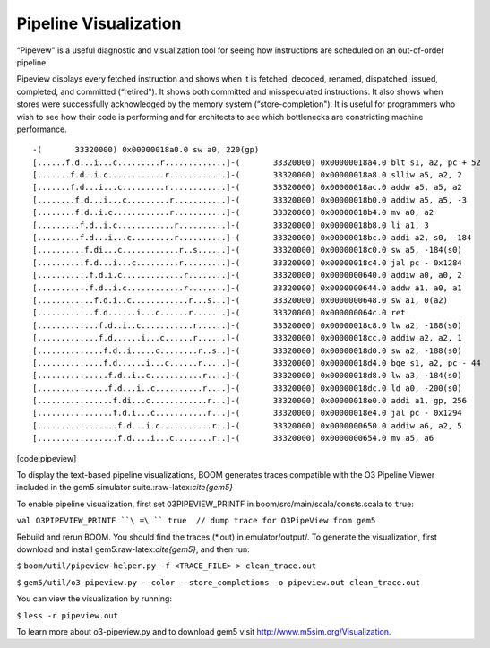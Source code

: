 Pipeline Visualization
======================

“Pipevew" is a useful diagnostic and visualization tool for seeing how
instructions are scheduled on an out-of-order pipeline.

Pipeview displays every fetched instruction and shows when it is
fetched, decoded, renamed, dispatched, issued, completed, and committed
(“retired"). It shows both committed and misspeculated instructions. It
also shows when stores were successfully acknowledged by the memory
system (“store-completion"). It is useful for programmers who wish to
see how their code is performing and for architects to see which
bottlenecks are constricting machine performance.

::

    -(       33320000) 0x00000018a0.0 sw a0, 220(gp)     
    [......f.d...i...c.........r.............]-(       33320000) 0x00000018a4.0 blt s1, a2, pc + 52
    [.......f.d..i.c............r............]-(       33320000) 0x00000018a8.0 slliw a5, a2, 2    
    [.......f.d...i...c.........r............]-(       33320000) 0x00000018ac.0 addw a5, a5, a2    
    [........f.d...i...c.........r...........]-(       33320000) 0x00000018b0.0 addiw a5, a5, -3   
    [........f.d..i.c............r...........]-(       33320000) 0x00000018b4.0 mv a0, a2          
    [.........f.d..i.c............r..........]-(       33320000) 0x00000018b8.0 li a1, 3           
    [.........f.d...i...c.........r..........]-(       33320000) 0x00000018bc.0 addi a2, s0, -184  
    [..........f.di...c............r..s......]-(       33320000) 0x00000018c0.0 sw a5, -184(s0)    
    [..........f.d...i...c.........r.........]-(       33320000) 0x00000018c4.0 jal pc - 0x1284    
    [...........f.d.i.c.............r........]-(       33320000) 0x0000000640.0 addiw a0, a0, 2    
    [...........f.d..i.c............r........]-(       33320000) 0x0000000644.0 addw a1, a0, a1    
    [............f.d.i..c............r...s...]-(       33320000) 0x0000000648.0 sw a1, 0(a2)       
    [............f.d......i...c......r.......]-(       33320000) 0x000000064c.0 ret                
    [.............f.d..i..c...........r......]-(       33320000) 0x00000018c8.0 lw a2, -188(s0)    
    [.............f.d......i...c......r......]-(       33320000) 0x00000018cc.0 addiw a2, a2, 1    
    [..............f.d..i.....c........r..s..]-(       33320000) 0x00000018d0.0 sw a2, -188(s0)    
    [..............f.d......i...c......r.....]-(       33320000) 0x00000018d4.0 bge s1, a2, pc - 44
    [...............f.d..i..c...........r....]-(       33320000) 0x00000018d8.0 lw a3, -184(s0)    
    [...............f.d...i..c..........r....]-(       33320000) 0x00000018dc.0 ld a0, -200(s0)    
    [................f.di...c............r...]-(       33320000) 0x00000018e0.0 addi a1, gp, 256   
    [................f.d.i...c...........r...]-(       33320000) 0x00000018e4.0 jal pc - 0x1294    
    [.................f.d...i.c...........r..]-(       33320000) 0x0000000650.0 addiw a6, a2, 5    
    [.................f.d....i...c........r..]-(       33320000) 0x0000000654.0 mv a5, a6          

[code:pipeview]

To display the text-based pipeline visualizations, BOOM generates traces
compatible with the O3 Pipeline Viewer included in the gem5 simulator
suite.:raw-latex:`\cite{gem5}`

To enable pipeline visualization, first set ``O``\ 3PIPEVIEW\_PRINTF in
``b``\ oom/src/main/scala/consts.scala to ``t``\ rue:

``val O3PIPEVIEW_PRINTF ``\ =\ `` true  // dump trace for O3PipeView from gem5``

Rebuild and rerun BOOM. You should find the traces (\*.out) in
emulator/output/. To generate the visualization, first download and
install gem5:raw-latex:`\cite{gem5}`, and then run:

``$`` ``boom/util/pipeview-helper.py -f <TRACE_FILE> > clean_trace.out``

``$``
``gem5/util/o3-pipeview.py --color --store_completions -o pipeview.out clean_trace.out``

You can view the visualization by running:

``$`` ``less -r pipeview.out``

To learn more about o3-pipeview.py and to download gem5 visit
http://www.m5sim.org/Visualization.
